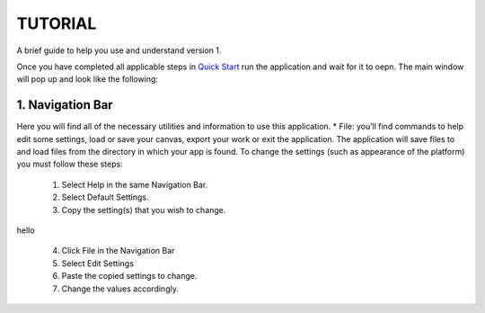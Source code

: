 ===============================
TUTORIAL
===============================
A brief guide to help you use and understand version 1.

Once you have completed all applicable steps in `Quick Start <QS>`_ run the application and wait for it to oepn. The main window will pop up and look like the following:
    
.. image:: ../fotos/S1.png

--------------------
1. Navigation Bar
--------------------
Here you will find all of the necessary utilities and information to use this application. 
* File: you’ll find commands to help edit some settings, load or save your canvas, export your work or exit the application. The application will save files to and load files from the directory in which your app is found. To change the settings (such as appearance of the platform) you must follow these steps:

    1. Select Help in the same Navigation Bar.
    2. Select Default Settings.
    3. Copy the setting(s) that you wish to change.

.. image:: ../fotos/S2.png

hello

    4. Click File in the Navigation Bar
    5. Select Edit Settings
    6. Paste the copied settings to change.
    7. Change the values accordingly.

.. image:: ../fotos/S3.png


    8. Close both NotePads and Select File again. (Click save if you haven’t already saved them).
    9. Click Reload Settings or simply exit the application and open it again.

    To restore default settings simple erase all changes made under File -> Edit Settings so that it looks  like the following:


.. image:: ../fotos/S4.png






